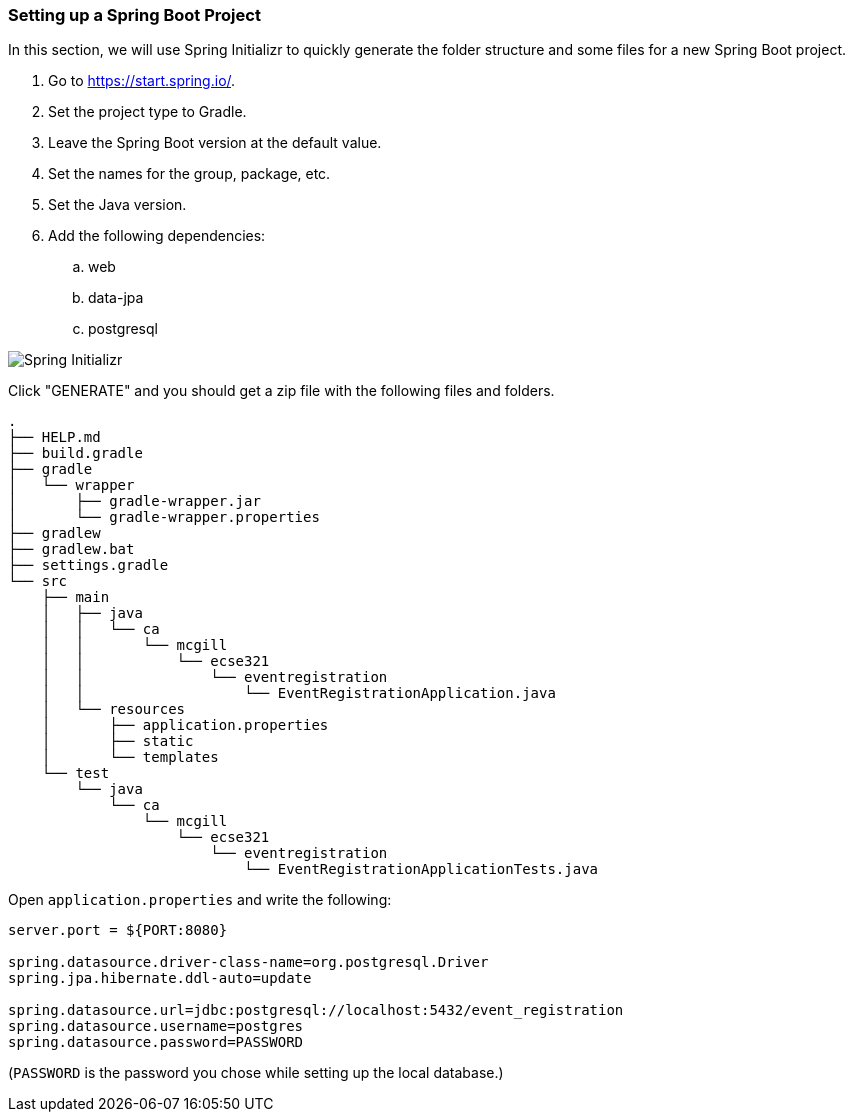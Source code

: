 === Setting up a Spring Boot Project
In this section, we will use Spring Initializr to quickly generate the folder structure and some files for a new Spring Boot project.

. Go to https://start.spring.io/.
. Set the project type to Gradle.
. Leave the Spring Boot version at the default value.
. Set the names for the group, package, etc.
. Set the Java version.
. Add the following dependencies:
    .. web
    .. data-jpa
    .. postgresql

image::Spring-Initializr.png[Spring Initializr]

Click "GENERATE" and you should get a zip file with the following files and folders.

```
.
├── HELP.md
├── build.gradle
├── gradle
│   └── wrapper
│       ├── gradle-wrapper.jar
│       └── gradle-wrapper.properties
├── gradlew
├── gradlew.bat
├── settings.gradle
└── src
    ├── main
    │   ├── java
    │   │   └── ca
    │   │       └── mcgill
    │   │           └── ecse321
    │   │               └── eventregistration
    │   │                   └── EventRegistrationApplication.java
    │   └── resources
    │       ├── application.properties
    │       ├── static
    │       └── templates
    └── test
        └── java
            └── ca
                └── mcgill
                    └── ecse321
                        └── eventregistration
                            └── EventRegistrationApplicationTests.java
```

Open `application.properties` and write the following:
```
server.port = ${PORT:8080}

spring.datasource.driver-class-name=org.postgresql.Driver
spring.jpa.hibernate.ddl-auto=update

spring.datasource.url=jdbc:postgresql://localhost:5432/event_registration
spring.datasource.username=postgres
spring.datasource.password=PASSWORD
```
(`PASSWORD` is the password you chose while setting up the local database.)
